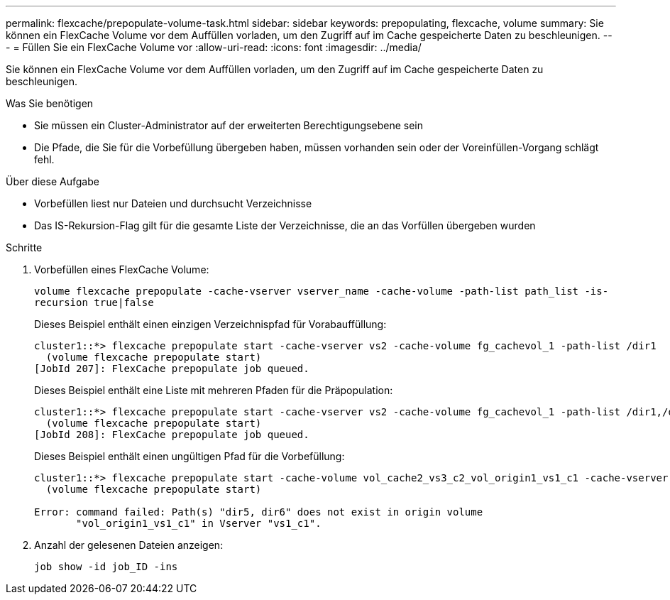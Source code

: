 ---
permalink: flexcache/prepopulate-volume-task.html 
sidebar: sidebar 
keywords: prepopulating, flexcache, volume 
summary: Sie können ein FlexCache Volume vor dem Auffüllen vorladen, um den Zugriff auf im Cache gespeicherte Daten zu beschleunigen. 
---
= Füllen Sie ein FlexCache Volume vor
:allow-uri-read: 
:icons: font
:imagesdir: ../media/


[role="lead"]
Sie können ein FlexCache Volume vor dem Auffüllen vorladen, um den Zugriff auf im Cache gespeicherte Daten zu beschleunigen.

.Was Sie benötigen
* Sie müssen ein Cluster-Administrator auf der erweiterten Berechtigungsebene sein
* Die Pfade, die Sie für die Vorbefüllung übergeben haben, müssen vorhanden sein oder der Voreinfüllen-Vorgang schlägt fehl.


.Über diese Aufgabe
* Vorbefüllen liest nur Dateien und durchsucht Verzeichnisse
* Das IS-Rekursion-Flag gilt für die gesamte Liste der Verzeichnisse, die an das Vorfüllen übergeben wurden


.Schritte
. Vorbefüllen eines FlexCache Volume:
+
`volume flexcache prepopulate -cache-vserver vserver_name -cache-volume -path-list path_list -is-recursion true|false`

+
Dieses Beispiel enthält einen einzigen Verzeichnispfad für Vorabauffüllung:

+
[listing]
----
cluster1::*> flexcache prepopulate start -cache-vserver vs2 -cache-volume fg_cachevol_1 -path-list /dir1
  (volume flexcache prepopulate start)
[JobId 207]: FlexCache prepopulate job queued.
----
+
Dieses Beispiel enthält eine Liste mit mehreren Pfaden für die Präpopulation:

+
[listing]
----
cluster1::*> flexcache prepopulate start -cache-vserver vs2 -cache-volume fg_cachevol_1 -path-list /dir1,/dir2,/dir3,/dir4
  (volume flexcache prepopulate start)
[JobId 208]: FlexCache prepopulate job queued.
----
+
Dieses Beispiel enthält einen ungültigen Pfad für die Vorbefüllung:

+
[listing]
----
cluster1::*> flexcache prepopulate start -cache-volume vol_cache2_vs3_c2_vol_origin1_vs1_c1 -cache-vserver vs3_c2 -path-list /dir1, dir5, dir6
  (volume flexcache prepopulate start)

Error: command failed: Path(s) "dir5, dir6" does not exist in origin volume
       "vol_origin1_vs1_c1" in Vserver "vs1_c1".
----
. Anzahl der gelesenen Dateien anzeigen:
+
`job show -id job_ID -ins`


